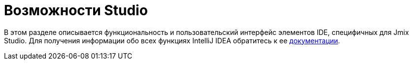 = Возможности Studio
:page-aliases: studio-ui.adoc

В этом разделе описывается функциональность и пользовательский интерфейс элементов IDE, специфичных для Jmix Studio. Для получения информации обо всех функциях IntelliJ IDEA обратитесь к ее https://www.jetbrains.com/help/idea/discover-intellij-idea.html[документации^].
